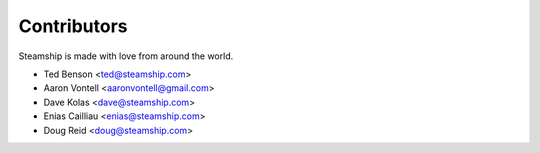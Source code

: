 ============
Contributors
============

Steamship is made with love from around the world.

* Ted Benson <ted@steamship.com>
* Aaron Vontell <aaronvontell@gmail.com>
* Dave Kolas <dave@steamship.com>
* Enias Cailliau <enias@steamship.com>
* Doug Reid <doug@steamship.com>

